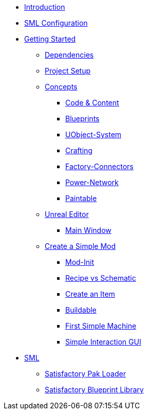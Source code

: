 * xref:index.adoc[Introduction]
* xref:SMLConfiguration.adoc[SML Configuration]

* xref:beginners_guide/index.adoc[Getting Started]
** xref:beginners_guide/dependencies.adoc[Dependencies]
** xref:beginners_guide/project_setup.adoc[Project Setup]

** xref:beginners_guide/Concepts/index.adoc[Concepts]
*** xref:beginners_guide/Concepts/Code.adoc[Code & Content]
*** xref:beginners_guide/Concepts/BluePrints.adoc[Blueprints]
*** xref:beginners_guide/Concepts/UObject.adoc[UObject-System]
*** xref:beginners_guide/Concepts/Crafting.adoc[Crafting]
*** xref:beginners_guide/Concepts/FactoryConnectors.adoc[Factory-Connectors]
*** xref:beginners_guide/Concepts/PowerNetwork.adoc[Power-Network]
*** xref:beginners_guide/Concepts/Paintable.adoc[Paintable]

** xref:beginners_guide/UnrealEditor/index.adoc[Unreal Editor]
*** xref:beginners_guide/UnrealEditor/MainWindow.adoc[Main Window]

** xref:beginners_guide/simpleMod/index.adoc[Create a Simple Mod]
*** xref:beginners_guide/simpleMod/modinit.adoc[Mod-Init]
*** xref:beginners_guide/simpleMod/recipe.adoc[Recipe vs Schematic]
*** xref:beginners_guide/simpleMod/item.adoc[Create an Item]
*** xref:beginners_guide/simpleMod/buildable.adoc[Buildable]
*** xref:beginners_guide/simpleMod/machines/SimpleMachine.adoc[First Simple Machine]
*** xref:beginners_guide/simpleMod/machines/SimpleInteraction.adoc[Simple Interaction GUI]

* xref:SML/index.adoc[SML]
** xref:SML/SPL/index.adoc[Satisfactory Pak Loader]
** xref:SML/SBL.adoc[Satisfactory Blueprint Library]
